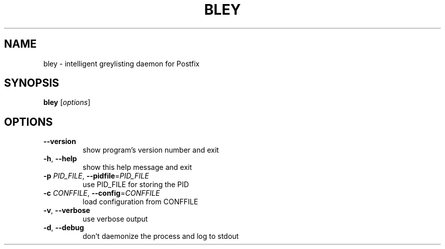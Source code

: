 .TH BLEY "1" "April 2010" "bley 0.1" "bley"
.SH NAME
bley \- intelligent greylisting daemon for Postfix
.SH SYNOPSIS
.B bley
[\fIoptions\fR]
.SH OPTIONS
.TP
\fB\-\-version\fR
show program's version number and exit
.TP
\fB\-h\fR, \fB\-\-help\fR
show this help message and exit
.TP
\fB\-p\fR \fIPID_FILE\fR, \fB\-\-pidfile\fR=\fIPID_FILE\fR
use PID_FILE for storing the PID
.TP
\fB\-c\fR \fICONFFILE\fR, \fB\-\-config\fR=\fICONFFILE\fR
load configuration from CONFFILE
.TP
\fB\-v\fR, \fB\-\-verbose\fR
use verbose output
.TP
\fB\-d\fR, \fB\-\-debug\fR
don't daemonize the process and log to stdout
